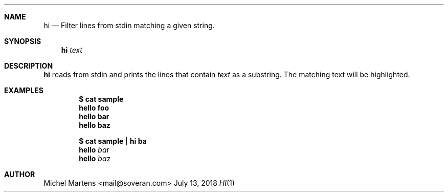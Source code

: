 .Dd July 13, 2018
.Dt HI 1
.
.Sh NAME
.
.Nm hi
.Nd Filter lines from stdin matching a given string.
.
.Sh SYNOPSIS
.
.Nm
.Ar text
.
.Sh DESCRIPTION
.
.Nm
reads from stdin and prints the lines that contain
.Em text
as a substring. The matching text will be highlighted.
.
.Sh EXAMPLES
.
.Pp
.Dl $ cat sample
.Dl hello foo
.Dl hello bar
.Dl hello baz
.Pp
.Dl $ cat sample | hi ba
.Dl hello Em ba Ns r
.Dl hello Em ba Ns z
.Pp
.
.Sh AUTHOR
.An Michel Martens Aq mail@soveran.com
